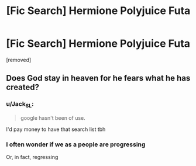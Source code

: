 #+TITLE: [Fic Search] Hermione Polyjuice Futa

* [Fic Search] Hermione Polyjuice Futa
:PROPERTIES:
:Score: 7
:DateUnix: 1544753043.0
:DateShort: 2018-Dec-14
:FlairText: Fic Search
:END:
[removed]


** Does God stay in heaven for he fears what he has created?
:PROPERTIES:
:Score: 27
:DateUnix: 1544758029.0
:DateShort: 2018-Dec-14
:END:

*** u/Jack_SL:
#+begin_quote
  google hasn't been of use.
#+end_quote

I'd pay money to have that search list tbh
:PROPERTIES:
:Author: Jack_SL
:Score: 11
:DateUnix: 1544761575.0
:DateShort: 2018-Dec-14
:END:


*** I often wonder if we as a people are progressing

Or, in fact, regressing
:PROPERTIES:
:Author: emotionalhaircut
:Score: 3
:DateUnix: 1544791135.0
:DateShort: 2018-Dec-14
:END:
